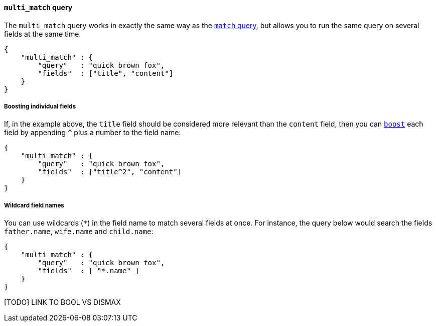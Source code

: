 [[multi_match_query]]
==== `multi_match` query

The `multi_match` query works in exactly the same way as the
<<match_query,`match` query>>, but allows you to run the same query
on several fields at the same time.

    {
        "multi_match" : {
            "query"   : "quick brown fox",
            "fields"  : ["title", "content"]
        }
    }

===== Boosting individual fields

If, in the example above,  the `title` field should be considered more
relevant than the `content` field, then you can <<query_boost,`boost`>>
each field by appending `^` plus a number to the field name:

    {
        "multi_match" : {
            "query"   : "quick brown fox",
            "fields"  : ["title^2", "content"]
        }
    }

===== Wildcard field names

You can use wildcards (`*`) in the field name to match several fields at once.
For instance, the query below would search the fields `father.name`,
`wife.name` and `child.name`:

    {
        "multi_match" : {
            "query"   : "quick brown fox",
            "fields"  : [ "*.name" ]
        }
    }


[TODO] LINK TO BOOL VS DISMAX




